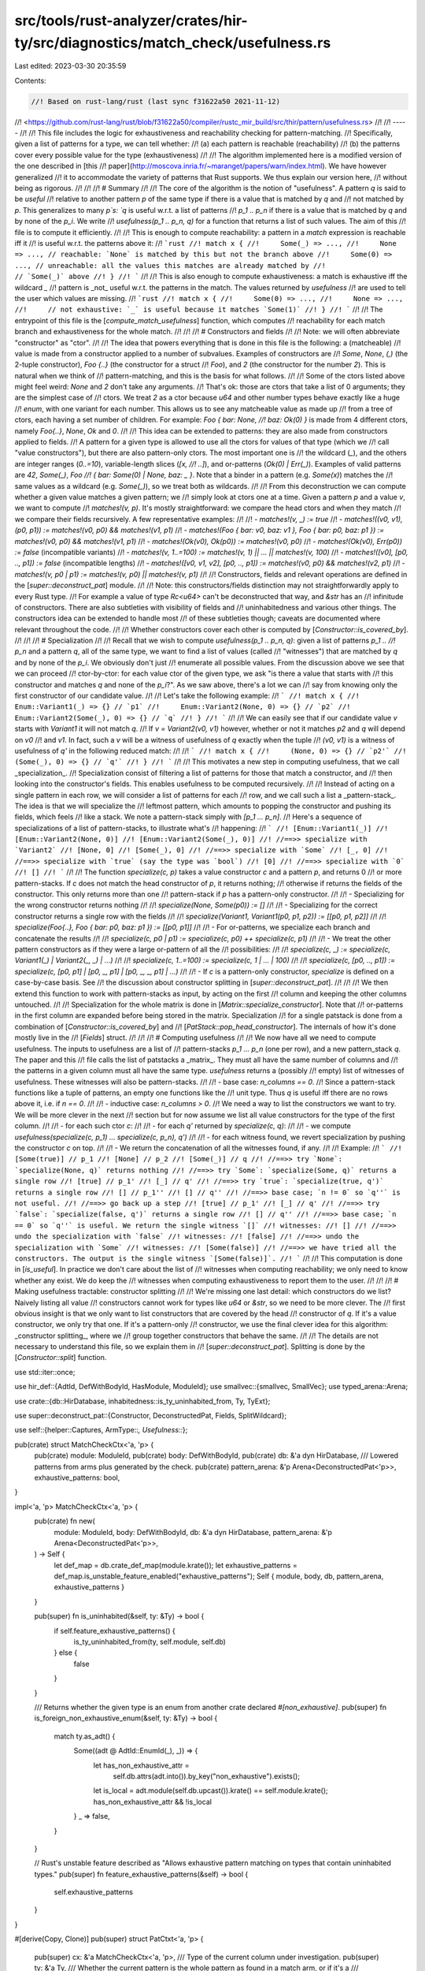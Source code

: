 src/tools/rust-analyzer/crates/hir-ty/src/diagnostics/match_check/usefulness.rs
===============================================================================

Last edited: 2023-03-30 20:35:59

Contents:

.. code-block:: rs

    //! Based on rust-lang/rust (last sync f31622a50 2021-11-12)
//! <https://github.com/rust-lang/rust/blob/f31622a50/compiler/rustc_mir_build/src/thir/pattern/usefulness.rs>
//!
//! -----
//!
//! This file includes the logic for exhaustiveness and reachability checking for pattern-matching.
//! Specifically, given a list of patterns for a type, we can tell whether:
//! (a) each pattern is reachable (reachability)
//! (b) the patterns cover every possible value for the type (exhaustiveness)
//!
//! The algorithm implemented here is a modified version of the one described in [this
//! paper](http://moscova.inria.fr/~maranget/papers/warn/index.html). We have however generalized
//! it to accommodate the variety of patterns that Rust supports. We thus explain our version here,
//! without being as rigorous.
//!
//!
//! # Summary
//!
//! The core of the algorithm is the notion of "usefulness". A pattern `q` is said to be *useful*
//! relative to another pattern `p` of the same type if there is a value that is matched by `q` and
//! not matched by `p`. This generalizes to many `p`s: `q` is useful w.r.t. a list of patterns
//! `p_1 .. p_n` if there is a value that is matched by `q` and by none of the `p_i`. We write
//! `usefulness(p_1 .. p_n, q)` for a function that returns a list of such values. The aim of this
//! file is to compute it efficiently.
//!
//! This is enough to compute reachability: a pattern in a `match` expression is reachable iff it
//! is useful w.r.t. the patterns above it:
//! ```rust
//! match x {
//!     Some(_) => ...,
//!     None => ..., // reachable: `None` is matched by this but not the branch above
//!     Some(0) => ..., // unreachable: all the values this matches are already matched by
//!                     // `Some(_)` above
//! }
//! ```
//!
//! This is also enough to compute exhaustiveness: a match is exhaustive iff the wildcard `_`
//! pattern is _not_ useful w.r.t. the patterns in the match. The values returned by `usefulness`
//! are used to tell the user which values are missing.
//! ```rust
//! match x {
//!     Some(0) => ...,
//!     None => ...,
//!     // not exhaustive: `_` is useful because it matches `Some(1)`
//! }
//! ```
//!
//! The entrypoint of this file is the [`compute_match_usefulness`] function, which computes
//! reachability for each match branch and exhaustiveness for the whole match.
//!
//!
//! # Constructors and fields
//!
//! Note: we will often abbreviate "constructor" as "ctor".
//!
//! The idea that powers everything that is done in this file is the following: a (matcheable)
//! value is made from a constructor applied to a number of subvalues. Examples of constructors are
//! `Some`, `None`, `(,)` (the 2-tuple constructor), `Foo {..}` (the constructor for a struct
//! `Foo`), and `2` (the constructor for the number `2`). This is natural when we think of
//! pattern-matching, and this is the basis for what follows.
//!
//! Some of the ctors listed above might feel weird: `None` and `2` don't take any arguments.
//! That's ok: those are ctors that take a list of 0 arguments; they are the simplest case of
//! ctors. We treat `2` as a ctor because `u64` and other number types behave exactly like a huge
//! `enum`, with one variant for each number. This allows us to see any matcheable value as made up
//! from a tree of ctors, each having a set number of children. For example: `Foo { bar: None,
//! baz: Ok(0) }` is made from 4 different ctors, namely `Foo{..}`, `None`, `Ok` and `0`.
//!
//! This idea can be extended to patterns: they are also made from constructors applied to fields.
//! A pattern for a given type is allowed to use all the ctors for values of that type (which we
//! call "value constructors"), but there are also pattern-only ctors. The most important one is
//! the wildcard (`_`), and the others are integer ranges (`0..=10`), variable-length slices (`[x,
//! ..]`), and or-patterns (`Ok(0) | Err(_)`). Examples of valid patterns are `42`, `Some(_)`, `Foo
//! { bar: Some(0) | None, baz: _ }`. Note that a binder in a pattern (e.g. `Some(x)`) matches the
//! same values as a wildcard (e.g. `Some(_)`), so we treat both as wildcards.
//!
//! From this deconstruction we can compute whether a given value matches a given pattern; we
//! simply look at ctors one at a time. Given a pattern `p` and a value `v`, we want to compute
//! `matches!(v, p)`. It's mostly straightforward: we compare the head ctors and when they match
//! we compare their fields recursively. A few representative examples:
//!
//! - `matches!(v, _) := true`
//! - `matches!((v0,  v1), (p0,  p1)) := matches!(v0, p0) && matches!(v1, p1)`
//! - `matches!(Foo { bar: v0, baz: v1 }, Foo { bar: p0, baz: p1 }) := matches!(v0, p0) && matches!(v1, p1)`
//! - `matches!(Ok(v0), Ok(p0)) := matches!(v0, p0)`
//! - `matches!(Ok(v0), Err(p0)) := false` (incompatible variants)
//! - `matches!(v, 1..=100) := matches!(v, 1) || ... || matches!(v, 100)`
//! - `matches!([v0], [p0, .., p1]) := false` (incompatible lengths)
//! - `matches!([v0, v1, v2], [p0, .., p1]) := matches!(v0, p0) && matches!(v2, p1)`
//! - `matches!(v, p0 | p1) := matches!(v, p0) || matches!(v, p1)`
//!
//! Constructors, fields and relevant operations are defined in the [`super::deconstruct_pat`] module.
//!
//! Note: this constructors/fields distinction may not straightforwardly apply to every Rust type.
//! For example a value of type `Rc<u64>` can't be deconstructed that way, and `&str` has an
//! infinitude of constructors. There are also subtleties with visibility of fields and
//! uninhabitedness and various other things. The constructors idea can be extended to handle most
//! of these subtleties though; caveats are documented where relevant throughout the code.
//!
//! Whether constructors cover each other is computed by [`Constructor::is_covered_by`].
//!
//!
//! # Specialization
//!
//! Recall that we wish to compute `usefulness(p_1 .. p_n, q)`: given a list of patterns `p_1 ..
//! p_n` and a pattern `q`, all of the same type, we want to find a list of values (called
//! "witnesses") that are matched by `q` and by none of the `p_i`. We obviously don't just
//! enumerate all possible values. From the discussion above we see that we can proceed
//! ctor-by-ctor: for each value ctor of the given type, we ask "is there a value that starts with
//! this constructor and matches `q` and none of the `p_i`?". As we saw above, there's a lot we can
//! say from knowing only the first constructor of our candidate value.
//!
//! Let's take the following example:
//! ```
//! match x {
//!     Enum::Variant1(_) => {} // `p1`
//!     Enum::Variant2(None, 0) => {} // `p2`
//!     Enum::Variant2(Some(_), 0) => {} // `q`
//! }
//! ```
//!
//! We can easily see that if our candidate value `v` starts with `Variant1` it will not match `q`.
//! If `v = Variant2(v0, v1)` however, whether or not it matches `p2` and `q` will depend on `v0`
//! and `v1`. In fact, such a `v` will be a witness of usefulness of `q` exactly when the tuple
//! `(v0, v1)` is a witness of usefulness of `q'` in the following reduced match:
//!
//! ```
//! match x {
//!     (None, 0) => {} // `p2'`
//!     (Some(_), 0) => {} // `q'`
//! }
//! ```
//!
//! This motivates a new step in computing usefulness, that we call _specialization_.
//! Specialization consist of filtering a list of patterns for those that match a constructor, and
//! then looking into the constructor's fields. This enables usefulness to be computed recursively.
//!
//! Instead of acting on a single pattern in each row, we will consider a list of patterns for each
//! row, and we call such a list a _pattern-stack_. The idea is that we will specialize the
//! leftmost pattern, which amounts to popping the constructor and pushing its fields, which feels
//! like a stack. We note a pattern-stack simply with `[p_1 ... p_n]`.
//! Here's a sequence of specializations of a list of pattern-stacks, to illustrate what's
//! happening:
//! ```
//! [Enum::Variant1(_)]
//! [Enum::Variant2(None, 0)]
//! [Enum::Variant2(Some(_), 0)]
//! //==>> specialize with `Variant2`
//! [None, 0]
//! [Some(_), 0]
//! //==>> specialize with `Some`
//! [_, 0]
//! //==>> specialize with `true` (say the type was `bool`)
//! [0]
//! //==>> specialize with `0`
//! []
//! ```
//!
//! The function `specialize(c, p)` takes a value constructor `c` and a pattern `p`, and returns 0
//! or more pattern-stacks. If `c` does not match the head constructor of `p`, it returns nothing;
//! otherwise if returns the fields of the constructor. This only returns more than one
//! pattern-stack if `p` has a pattern-only constructor.
//!
//! - Specializing for the wrong constructor returns nothing
//!
//!   `specialize(None, Some(p0)) := []`
//!
//! - Specializing for the correct constructor returns a single row with the fields
//!
//!   `specialize(Variant1, Variant1(p0, p1, p2)) := [[p0, p1, p2]]`
//!
//!   `specialize(Foo{..}, Foo { bar: p0, baz: p1 }) := [[p0, p1]]`
//!
//! - For or-patterns, we specialize each branch and concatenate the results
//!
//!   `specialize(c, p0 | p1) := specialize(c, p0) ++ specialize(c, p1)`
//!
//! - We treat the other pattern constructors as if they were a large or-pattern of all the
//!   possibilities:
//!
//!   `specialize(c, _) := specialize(c, Variant1(_) | Variant2(_, _) | ...)`
//!
//!   `specialize(c, 1..=100) := specialize(c, 1 | ... | 100)`
//!
//!   `specialize(c, [p0, .., p1]) := specialize(c, [p0, p1] | [p0, _, p1] | [p0, _, _, p1] | ...)`
//!
//! - If `c` is a pattern-only constructor, `specialize` is defined on a case-by-case basis. See
//!   the discussion about constructor splitting in [`super::deconstruct_pat`].
//!
//!
//! We then extend this function to work with pattern-stacks as input, by acting on the first
//! column and keeping the other columns untouched.
//!
//! Specialization for the whole matrix is done in [`Matrix::specialize_constructor`]. Note that
//! or-patterns in the first column are expanded before being stored in the matrix. Specialization
//! for a single patstack is done from a combination of [`Constructor::is_covered_by`] and
//! [`PatStack::pop_head_constructor`]. The internals of how it's done mostly live in the
//! [`Fields`] struct.
//!
//!
//! # Computing usefulness
//!
//! We now have all we need to compute usefulness. The inputs to usefulness are a list of
//! pattern-stacks `p_1 ... p_n` (one per row), and a new pattern_stack `q`. The paper and this
//! file calls the list of patstacks a _matrix_. They must all have the same number of columns and
//! the patterns in a given column must all have the same type. `usefulness` returns a (possibly
//! empty) list of witnesses of usefulness. These witnesses will also be pattern-stacks.
//!
//! - base case: `n_columns == 0`.
//!     Since a pattern-stack functions like a tuple of patterns, an empty one functions like the
//!     unit type. Thus `q` is useful iff there are no rows above it, i.e. if `n == 0`.
//!
//! - inductive case: `n_columns > 0`.
//!     We need a way to list the constructors we want to try. We will be more clever in the next
//!     section but for now assume we list all value constructors for the type of the first column.
//!
//!     - for each such ctor `c`:
//!
//!         - for each `q'` returned by `specialize(c, q)`:
//!
//!             - we compute `usefulness(specialize(c, p_1) ... specialize(c, p_n), q')`
//!
//!         - for each witness found, we revert specialization by pushing the constructor `c` on top.
//!
//!     - We return the concatenation of all the witnesses found, if any.
//!
//! Example:
//! ```
//! [Some(true)] // p_1
//! [None] // p_2
//! [Some(_)] // q
//! //==>> try `None`: `specialize(None, q)` returns nothing
//! //==>> try `Some`: `specialize(Some, q)` returns a single row
//! [true] // p_1'
//! [_] // q'
//! //==>> try `true`: `specialize(true, q')` returns a single row
//! [] // p_1''
//! [] // q''
//! //==>> base case; `n != 0` so `q''` is not useful.
//! //==>> go back up a step
//! [true] // p_1'
//! [_] // q'
//! //==>> try `false`: `specialize(false, q')` returns a single row
//! [] // q''
//! //==>> base case; `n == 0` so `q''` is useful. We return the single witness `[]`
//! witnesses:
//! []
//! //==>> undo the specialization with `false`
//! witnesses:
//! [false]
//! //==>> undo the specialization with `Some`
//! witnesses:
//! [Some(false)]
//! //==>> we have tried all the constructors. The output is the single witness `[Some(false)]`.
//! ```
//!
//! This computation is done in [`is_useful`]. In practice we don't care about the list of
//! witnesses when computing reachability; we only need to know whether any exist. We do keep the
//! witnesses when computing exhaustiveness to report them to the user.
//!
//!
//! # Making usefulness tractable: constructor splitting
//!
//! We're missing one last detail: which constructors do we list? Naively listing all value
//! constructors cannot work for types like `u64` or `&str`, so we need to be more clever. The
//! first obvious insight is that we only want to list constructors that are covered by the head
//! constructor of `q`. If it's a value constructor, we only try that one. If it's a pattern-only
//! constructor, we use the final clever idea for this algorithm: _constructor splitting_, where we
//! group together constructors that behave the same.
//!
//! The details are not necessary to understand this file, so we explain them in
//! [`super::deconstruct_pat`]. Splitting is done by the [`Constructor::split`] function.

use std::iter::once;

use hir_def::{AdtId, DefWithBodyId, HasModule, ModuleId};
use smallvec::{smallvec, SmallVec};
use typed_arena::Arena;

use crate::{db::HirDatabase, inhabitedness::is_ty_uninhabited_from, Ty, TyExt};

use super::deconstruct_pat::{Constructor, DeconstructedPat, Fields, SplitWildcard};

use self::{helper::Captures, ArmType::*, Usefulness::*};

pub(crate) struct MatchCheckCtx<'a, 'p> {
    pub(crate) module: ModuleId,
    pub(crate) body: DefWithBodyId,
    pub(crate) db: &'a dyn HirDatabase,
    /// Lowered patterns from arms plus generated by the check.
    pub(crate) pattern_arena: &'p Arena<DeconstructedPat<'p>>,
    exhaustive_patterns: bool,
}

impl<'a, 'p> MatchCheckCtx<'a, 'p> {
    pub(crate) fn new(
        module: ModuleId,
        body: DefWithBodyId,
        db: &'a dyn HirDatabase,
        pattern_arena: &'p Arena<DeconstructedPat<'p>>,
    ) -> Self {
        let def_map = db.crate_def_map(module.krate());
        let exhaustive_patterns = def_map.is_unstable_feature_enabled("exhaustive_patterns");
        Self { module, body, db, pattern_arena, exhaustive_patterns }
    }

    pub(super) fn is_uninhabited(&self, ty: &Ty) -> bool {
        if self.feature_exhaustive_patterns() {
            is_ty_uninhabited_from(ty, self.module, self.db)
        } else {
            false
        }
    }

    /// Returns whether the given type is an enum from another crate declared `#[non_exhaustive]`.
    pub(super) fn is_foreign_non_exhaustive_enum(&self, ty: &Ty) -> bool {
        match ty.as_adt() {
            Some((adt @ AdtId::EnumId(_), _)) => {
                let has_non_exhaustive_attr =
                    self.db.attrs(adt.into()).by_key("non_exhaustive").exists();
                let is_local = adt.module(self.db.upcast()).krate() == self.module.krate();
                has_non_exhaustive_attr && !is_local
            }
            _ => false,
        }
    }

    // Rust's unstable feature described as "Allows exhaustive pattern matching on types that contain uninhabited types."
    pub(super) fn feature_exhaustive_patterns(&self) -> bool {
        self.exhaustive_patterns
    }
}

#[derive(Copy, Clone)]
pub(super) struct PatCtxt<'a, 'p> {
    pub(super) cx: &'a MatchCheckCtx<'a, 'p>,
    /// Type of the current column under investigation.
    pub(super) ty: &'a Ty,
    /// Whether the current pattern is the whole pattern as found in a match arm, or if it's a
    /// subpattern.
    pub(super) is_top_level: bool,
    /// Whether the current pattern is from a `non_exhaustive` enum.
    pub(super) is_non_exhaustive: bool,
}

/// A row of a matrix. Rows of len 1 are very common, which is why `SmallVec[_; 2]`
/// works well.
#[derive(Clone)]
pub(super) struct PatStack<'p> {
    pats: SmallVec<[&'p DeconstructedPat<'p>; 2]>,
}

impl<'p> PatStack<'p> {
    fn from_pattern(pat: &'p DeconstructedPat<'p>) -> Self {
        Self::from_vec(smallvec![pat])
    }

    fn from_vec(vec: SmallVec<[&'p DeconstructedPat<'p>; 2]>) -> Self {
        PatStack { pats: vec }
    }

    fn is_empty(&self) -> bool {
        self.pats.is_empty()
    }

    fn len(&self) -> usize {
        self.pats.len()
    }

    fn head(&self) -> &'p DeconstructedPat<'p> {
        self.pats[0]
    }

    // Recursively expand the first pattern into its subpatterns. Only useful if the pattern is an
    // or-pattern. Panics if `self` is empty.
    fn expand_or_pat(&self) -> impl Iterator<Item = PatStack<'p>> + Captures<'_> {
        self.head().iter_fields().map(move |pat| {
            let mut new_patstack = PatStack::from_pattern(pat);
            new_patstack.pats.extend_from_slice(&self.pats[1..]);
            new_patstack
        })
    }

    /// This computes `S(self.head().ctor(), self)`. See top of the file for explanations.
    ///
    /// Structure patterns with a partial wild pattern (Foo { a: 42, .. }) have their missing
    /// fields filled with wild patterns.
    ///
    /// This is roughly the inverse of `Constructor::apply`.
    fn pop_head_constructor(&self, cx: &MatchCheckCtx<'_, 'p>, ctor: &Constructor) -> PatStack<'p> {
        // We pop the head pattern and push the new fields extracted from the arguments of
        // `self.head()`.
        let mut new_fields: SmallVec<[_; 2]> = self.head().specialize(cx, ctor);
        new_fields.extend_from_slice(&self.pats[1..]);
        PatStack::from_vec(new_fields)
    }
}

/// A 2D matrix.
#[derive(Clone)]
pub(super) struct Matrix<'p> {
    patterns: Vec<PatStack<'p>>,
}

impl<'p> Matrix<'p> {
    fn empty() -> Self {
        Matrix { patterns: vec![] }
    }

    /// Number of columns of this matrix. `None` is the matrix is empty.
    pub(super) fn _column_count(&self) -> Option<usize> {
        self.patterns.get(0).map(|r| r.len())
    }

    /// Pushes a new row to the matrix. If the row starts with an or-pattern, this recursively
    /// expands it.
    fn push(&mut self, row: PatStack<'p>) {
        if !row.is_empty() && row.head().is_or_pat() {
            self.patterns.extend(row.expand_or_pat());
        } else {
            self.patterns.push(row);
        }
    }

    /// Iterate over the first component of each row
    fn heads(&self) -> impl Iterator<Item = &'p DeconstructedPat<'p>> + Clone + Captures<'_> {
        self.patterns.iter().map(|r| r.head())
    }

    /// This computes `S(constructor, self)`. See top of the file for explanations.
    fn specialize_constructor(&self, pcx: PatCtxt<'_, 'p>, ctor: &Constructor) -> Matrix<'p> {
        let mut matrix = Matrix::empty();
        for row in &self.patterns {
            if ctor.is_covered_by(pcx, row.head().ctor()) {
                let new_row = row.pop_head_constructor(pcx.cx, ctor);
                matrix.push(new_row);
            }
        }
        matrix
    }
}

/// This carries the results of computing usefulness, as described at the top of the file. When
/// checking usefulness of a match branch, we use the `NoWitnesses` variant, which also keeps track
/// of potential unreachable sub-patterns (in the presence of or-patterns). When checking
/// exhaustiveness of a whole match, we use the `WithWitnesses` variant, which carries a list of
/// witnesses of non-exhaustiveness when there are any.
/// Which variant to use is dictated by `ArmType`.
enum Usefulness<'p> {
    /// If we don't care about witnesses, simply remember if the pattern was useful.
    NoWitnesses { useful: bool },
    /// Carries a list of witnesses of non-exhaustiveness. If empty, indicates that the whole
    /// pattern is unreachable.
    WithWitnesses(Vec<Witness<'p>>),
}

impl<'p> Usefulness<'p> {
    fn new_useful(preference: ArmType) -> Self {
        match preference {
            // A single (empty) witness of reachability.
            FakeExtraWildcard => WithWitnesses(vec![Witness(vec![])]),
            RealArm => NoWitnesses { useful: true },
        }
    }
    fn new_not_useful(preference: ArmType) -> Self {
        match preference {
            FakeExtraWildcard => WithWitnesses(vec![]),
            RealArm => NoWitnesses { useful: false },
        }
    }

    fn is_useful(&self) -> bool {
        match self {
            Usefulness::NoWitnesses { useful } => *useful,
            Usefulness::WithWitnesses(witnesses) => !witnesses.is_empty(),
        }
    }

    /// Combine usefulnesses from two branches. This is an associative operation.
    fn extend(&mut self, other: Self) {
        match (&mut *self, other) {
            (WithWitnesses(_), WithWitnesses(o)) if o.is_empty() => {}
            (WithWitnesses(s), WithWitnesses(o)) if s.is_empty() => *self = WithWitnesses(o),
            (WithWitnesses(s), WithWitnesses(o)) => s.extend(o),
            (NoWitnesses { useful: s_useful }, NoWitnesses { useful: o_useful }) => {
                *s_useful = *s_useful || o_useful
            }
            _ => unreachable!(),
        }
    }

    /// After calculating usefulness after a specialization, call this to reconstruct a usefulness
    /// that makes sense for the matrix pre-specialization. This new usefulness can then be merged
    /// with the results of specializing with the other constructors.
    fn apply_constructor(
        self,
        pcx: PatCtxt<'_, 'p>,
        matrix: &Matrix<'p>,
        ctor: &Constructor,
    ) -> Self {
        match self {
            NoWitnesses { .. } => self,
            WithWitnesses(ref witnesses) if witnesses.is_empty() => self,
            WithWitnesses(witnesses) => {
                let new_witnesses = if let Constructor::Missing { .. } = ctor {
                    // We got the special `Missing` constructor, so each of the missing constructors
                    // gives a new pattern that is not caught by the match. We list those patterns.
                    let new_patterns = if pcx.is_non_exhaustive {
                        // Here we don't want the user to try to list all variants, we want them to add
                        // a wildcard, so we only suggest that.
                        vec![DeconstructedPat::wildcard(pcx.ty.clone())]
                    } else {
                        let mut split_wildcard = SplitWildcard::new(pcx);
                        split_wildcard.split(pcx, matrix.heads().map(DeconstructedPat::ctor));

                        // This lets us know if we skipped any variants because they are marked
                        // `doc(hidden)` or they are unstable feature gate (only stdlib types).
                        let mut hide_variant_show_wild = false;
                        // Construct for each missing constructor a "wild" version of this
                        // constructor, that matches everything that can be built with
                        // it. For example, if `ctor` is a `Constructor::Variant` for
                        // `Option::Some`, we get the pattern `Some(_)`.
                        let mut new: Vec<DeconstructedPat<'_>> = split_wildcard
                            .iter_missing(pcx)
                            .filter_map(|missing_ctor| {
                                // Check if this variant is marked `doc(hidden)`
                                if missing_ctor.is_doc_hidden_variant(pcx)
                                    || missing_ctor.is_unstable_variant(pcx)
                                {
                                    hide_variant_show_wild = true;
                                    return None;
                                }
                                Some(DeconstructedPat::wild_from_ctor(pcx, missing_ctor.clone()))
                            })
                            .collect();

                        if hide_variant_show_wild {
                            new.push(DeconstructedPat::wildcard(pcx.ty.clone()))
                        }

                        new
                    };

                    witnesses
                        .into_iter()
                        .flat_map(|witness| {
                            new_patterns.iter().map(move |pat| {
                                Witness(
                                    witness
                                        .0
                                        .iter()
                                        .chain(once(pat))
                                        .map(DeconstructedPat::clone_and_forget_reachability)
                                        .collect(),
                                )
                            })
                        })
                        .collect()
                } else {
                    witnesses
                        .into_iter()
                        .map(|witness| witness.apply_constructor(pcx, ctor))
                        .collect()
                };
                WithWitnesses(new_witnesses)
            }
        }
    }
}

#[derive(Copy, Clone, Debug)]
enum ArmType {
    FakeExtraWildcard,
    RealArm,
}

/// A witness of non-exhaustiveness for error reporting, represented
/// as a list of patterns (in reverse order of construction) with
/// wildcards inside to represent elements that can take any inhabitant
/// of the type as a value.
///
/// A witness against a list of patterns should have the same types
/// and length as the pattern matched against. Because Rust `match`
/// is always against a single pattern, at the end the witness will
/// have length 1, but in the middle of the algorithm, it can contain
/// multiple patterns.
///
/// For example, if we are constructing a witness for the match against
///
/// ```
/// struct Pair(Option<(u32, u32)>, bool);
///
/// match (p: Pair) {
///    Pair(None, _) => {}
///    Pair(_, false) => {}
/// }
/// ```
///
/// We'll perform the following steps:
/// 1. Start with an empty witness
///     `Witness(vec![])`
/// 2. Push a witness `true` against the `false`
///     `Witness(vec![true])`
/// 3. Push a witness `Some(_)` against the `None`
///     `Witness(vec![true, Some(_)])`
/// 4. Apply the `Pair` constructor to the witnesses
///     `Witness(vec![Pair(Some(_), true)])`
///
/// The final `Pair(Some(_), true)` is then the resulting witness.
pub(crate) struct Witness<'p>(Vec<DeconstructedPat<'p>>);

impl<'p> Witness<'p> {
    /// Asserts that the witness contains a single pattern, and returns it.
    fn single_pattern(self) -> DeconstructedPat<'p> {
        assert_eq!(self.0.len(), 1);
        self.0.into_iter().next().unwrap()
    }

    /// Constructs a partial witness for a pattern given a list of
    /// patterns expanded by the specialization step.
    ///
    /// When a pattern P is discovered to be useful, this function is used bottom-up
    /// to reconstruct a complete witness, e.g., a pattern P' that covers a subset
    /// of values, V, where each value in that set is not covered by any previously
    /// used patterns and is covered by the pattern P'. Examples:
    ///
    /// left_ty: tuple of 3 elements
    /// pats: [10, 20, _]           => (10, 20, _)
    ///
    /// left_ty: struct X { a: (bool, &'static str), b: usize}
    /// pats: [(false, "foo"), 42]  => X { a: (false, "foo"), b: 42 }
    fn apply_constructor(mut self, pcx: PatCtxt<'_, 'p>, ctor: &Constructor) -> Self {
        let pat = {
            let len = self.0.len();
            let arity = ctor.arity(pcx);
            let pats = self.0.drain((len - arity)..).rev();
            let fields = Fields::from_iter(pcx.cx, pats);
            DeconstructedPat::new(ctor.clone(), fields, pcx.ty.clone())
        };

        self.0.push(pat);

        self
    }
}

/// Algorithm from <http://moscova.inria.fr/~maranget/papers/warn/index.html>.
/// The algorithm from the paper has been modified to correctly handle empty
/// types. The changes are:
///   (0) We don't exit early if the pattern matrix has zero rows. We just
///       continue to recurse over columns.
///   (1) all_constructors will only return constructors that are statically
///       possible. E.g., it will only return `Ok` for `Result<T, !>`.
///
/// This finds whether a (row) vector `v` of patterns is 'useful' in relation
/// to a set of such vectors `m` - this is defined as there being a set of
/// inputs that will match `v` but not any of the sets in `m`.
///
/// All the patterns at each column of the `matrix ++ v` matrix must have the same type.
///
/// This is used both for reachability checking (if a pattern isn't useful in
/// relation to preceding patterns, it is not reachable) and exhaustiveness
/// checking (if a wildcard pattern is useful in relation to a matrix, the
/// matrix isn't exhaustive).
///
/// `is_under_guard` is used to inform if the pattern has a guard. If it
/// has one it must not be inserted into the matrix. This shouldn't be
/// relied on for soundness.
fn is_useful<'p>(
    cx: &MatchCheckCtx<'_, 'p>,
    matrix: &Matrix<'p>,
    v: &PatStack<'p>,
    witness_preference: ArmType,
    is_under_guard: bool,
    is_top_level: bool,
) -> Usefulness<'p> {
    let Matrix { patterns: rows, .. } = matrix;

    // The base case. We are pattern-matching on () and the return value is
    // based on whether our matrix has a row or not.
    // NOTE: This could potentially be optimized by checking rows.is_empty()
    // first and then, if v is non-empty, the return value is based on whether
    // the type of the tuple we're checking is inhabited or not.
    if v.is_empty() {
        let ret = if rows.is_empty() {
            Usefulness::new_useful(witness_preference)
        } else {
            Usefulness::new_not_useful(witness_preference)
        };
        return ret;
    }

    debug_assert!(rows.iter().all(|r| r.len() == v.len()));

    let ty = v.head().ty();
    let is_non_exhaustive = cx.is_foreign_non_exhaustive_enum(ty);
    let pcx = PatCtxt { cx, ty, is_top_level, is_non_exhaustive };

    // If the first pattern is an or-pattern, expand it.
    let mut ret = Usefulness::new_not_useful(witness_preference);
    if v.head().is_or_pat() {
        // We try each or-pattern branch in turn.
        let mut matrix = matrix.clone();
        for v in v.expand_or_pat() {
            let usefulness = is_useful(cx, &matrix, &v, witness_preference, is_under_guard, false);
            ret.extend(usefulness);
            // If pattern has a guard don't add it to the matrix.
            if !is_under_guard {
                // We push the already-seen patterns into the matrix in order to detect redundant
                // branches like `Some(_) | Some(0)`.
                matrix.push(v);
            }
        }
    } else {
        let v_ctor = v.head().ctor();

        // FIXME: implement `overlapping_range_endpoints` lint

        // We split the head constructor of `v`.
        let split_ctors = v_ctor.split(pcx, matrix.heads().map(DeconstructedPat::ctor));
        // For each constructor, we compute whether there's a value that starts with it that would
        // witness the usefulness of `v`.
        let start_matrix = matrix;
        for ctor in split_ctors {
            // We cache the result of `Fields::wildcards` because it is used a lot.
            let spec_matrix = start_matrix.specialize_constructor(pcx, &ctor);
            let v = v.pop_head_constructor(cx, &ctor);
            let usefulness =
                is_useful(cx, &spec_matrix, &v, witness_preference, is_under_guard, false);
            let usefulness = usefulness.apply_constructor(pcx, start_matrix, &ctor);

            // FIXME: implement `non_exhaustive_omitted_patterns` lint

            ret.extend(usefulness);
        }
    };

    if ret.is_useful() {
        v.head().set_reachable();
    }

    ret
}

/// The arm of a match expression.
#[derive(Clone, Copy)]
pub(crate) struct MatchArm<'p> {
    pub(crate) pat: &'p DeconstructedPat<'p>,
    pub(crate) has_guard: bool,
}

/// Indicates whether or not a given arm is reachable.
#[derive(Clone, Debug)]
pub(crate) enum Reachability {
    /// The arm is reachable. This additionally carries a set of or-pattern branches that have been
    /// found to be unreachable despite the overall arm being reachable. Used only in the presence
    /// of or-patterns, otherwise it stays empty.
    // FIXME: store ureachable subpattern IDs
    Reachable,
    /// The arm is unreachable.
    Unreachable,
}

/// The output of checking a match for exhaustiveness and arm reachability.
pub(crate) struct UsefulnessReport<'p> {
    /// For each arm of the input, whether that arm is reachable after the arms above it.
    pub(crate) _arm_usefulness: Vec<(MatchArm<'p>, Reachability)>,
    /// If the match is exhaustive, this is empty. If not, this contains witnesses for the lack of
    /// exhaustiveness.
    pub(crate) non_exhaustiveness_witnesses: Vec<DeconstructedPat<'p>>,
}

/// The entrypoint for the usefulness algorithm. Computes whether a match is exhaustive and which
/// of its arms are reachable.
///
/// Note: the input patterns must have been lowered through
/// `check_match::MatchVisitor::lower_pattern`.
pub(crate) fn compute_match_usefulness<'p>(
    cx: &MatchCheckCtx<'_, 'p>,
    arms: &[MatchArm<'p>],
    scrut_ty: &Ty,
) -> UsefulnessReport<'p> {
    let mut matrix = Matrix::empty();
    let arm_usefulness = arms
        .iter()
        .copied()
        .map(|arm| {
            let v = PatStack::from_pattern(arm.pat);
            is_useful(cx, &matrix, &v, RealArm, arm.has_guard, true);
            if !arm.has_guard {
                matrix.push(v);
            }
            let reachability = if arm.pat.is_reachable() {
                Reachability::Reachable
            } else {
                Reachability::Unreachable
            };
            (arm, reachability)
        })
        .collect();

    let wild_pattern = cx.pattern_arena.alloc(DeconstructedPat::wildcard(scrut_ty.clone()));
    let v = PatStack::from_pattern(wild_pattern);
    let usefulness = is_useful(cx, &matrix, &v, FakeExtraWildcard, false, true);
    let non_exhaustiveness_witnesses = match usefulness {
        WithWitnesses(pats) => pats.into_iter().map(Witness::single_pattern).collect(),
        NoWitnesses { .. } => panic!("bug"),
    };
    UsefulnessReport { _arm_usefulness: arm_usefulness, non_exhaustiveness_witnesses }
}

pub(crate) mod helper {
    // Copy-pasted from rust/compiler/rustc_data_structures/src/captures.rs
    /// "Signaling" trait used in impl trait to tag lifetimes that you may
    /// need to capture but don't really need for other reasons.
    /// Basically a workaround; see [this comment] for details.
    ///
    /// [this comment]: https://github.com/rust-lang/rust/issues/34511#issuecomment-373423999
    // FIXME(eddyb) false positive, the lifetime parameter is "phantom" but needed.
    #[allow(unused_lifetimes)]
    pub(crate) trait Captures<'a> {}

    impl<'a, T: ?Sized> Captures<'a> for T {}
}


